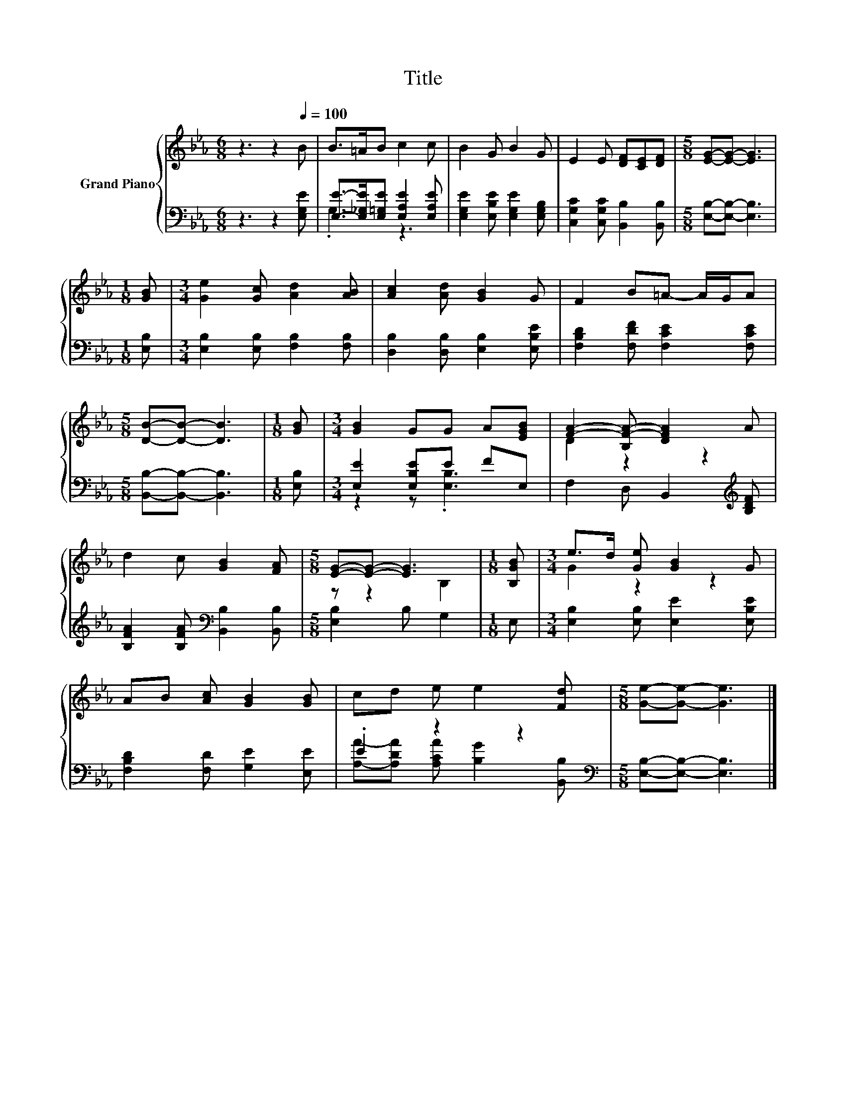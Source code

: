 X:1
T:Title
%%score { ( 1 4 ) | ( 2 3 ) }
L:1/8
M:6/8
K:Eb
V:1 treble nm="Grand Piano"
V:4 treble 
V:2 bass 
V:3 bass 
V:1
 z3 z2[Q:1/4=100] B | B>=AB c2 c | B2 G B2 G | E2 E [DF][CE][DF] |[M:5/8] [EG]-[EG]- [EG]3 | %5
[M:1/8] [GB] |[M:3/4] [Ge]2 [Gc] [Ad]2 [AB] | [Ac]2 [Ad] [GB]2 G | F2 B=A- A/G/A | %9
[M:5/8] [DB]-[DB]- [DB]3 |[M:1/8] [GB] |[M:3/4] [GB]2 GG A[EGB] | [FA]2- [B,F-A-] [DFA]2 A | %13
 d2 c [GB]2 [FA] |[M:5/8] [EG]-[EG]- [EG]3 |[M:1/8] [B,GB] |[M:3/4] e>d [Ge] [GB]2 G | %17
 AB [Ac] [GB]2 [GB] | cd e e2 [Fd] |[M:5/8] [Ge]-[Ge]- [Ge]3 |] %20
V:2
 z3 z2 [E,G,E] | [E,E]->[E,_G,E][E,=G,E] [E,A,E]2 [E,A,E] | [E,G,E]2 [E,B,E] [E,G,E]2 [E,G,B,] | %3
 [C,G,C]2 [C,G,C] [B,,B,]2 [B,,B,] |[M:5/8] [E,B,]-[E,B,]- [E,B,]3 |[M:1/8] [E,B,] | %6
[M:3/4] [E,B,]2 [E,B,] [F,B,]2 [F,B,] | [D,B,]2 [D,B,] [E,B,]2 [E,B,E] | %8
 [F,B,D]2 [F,DF] [F,CE]2 [F,CE] |[M:5/8] [B,,B,]-[B,,B,]- [B,,B,]3 |[M:1/8] [E,B,] | %11
[M:3/4] [E,E]2 [E,B,E]E FE, | F,2 D, B,,2[K:treble] [B,DF] | %13
 [B,FA]2 [B,FA][K:bass] [B,,B,]2 [B,,B,] |[M:5/8] [E,B,]2 B, G,2 |[M:1/8] E, | %16
[M:3/4] [E,B,]2 [E,B,] [E,E]2 [E,B,E] | [F,B,D]2 [F,D] [G,E]2 [E,E] | .E2 z2 z2[K:bass] | %19
[M:5/8] [E,B,]-[E,B,]- [E,B,]3 |] %20
V:3
 x6 | .G,3 z3 | x6 | x6 |[M:5/8] x5 |[M:1/8] x |[M:3/4] x6 | x6 | x6 |[M:5/8] x5 |[M:1/8] x | %11
[M:3/4] z2 z .[E,B,]3 | x5[K:treble] x | x3[K:bass] x3 |[M:5/8] x5 |[M:1/8] x |[M:3/4] x6 | x6 | %18
 [A,A]-[A,DA] [A,CA] [B,G]2[K:bass] [B,,B,] |[M:5/8] x5 |] %20
V:4
 x6 | x6 | x6 | x6 |[M:5/8] x5 |[M:1/8] x |[M:3/4] x6 | x6 | x6 |[M:5/8] x5 |[M:1/8] x | %11
[M:3/4] x6 | D2 z2 z2 | x6 |[M:5/8] z z2 B,2 |[M:1/8] x |[M:3/4] G2 z2 z2 | x6 | x6 |[M:5/8] x5 |] %20

